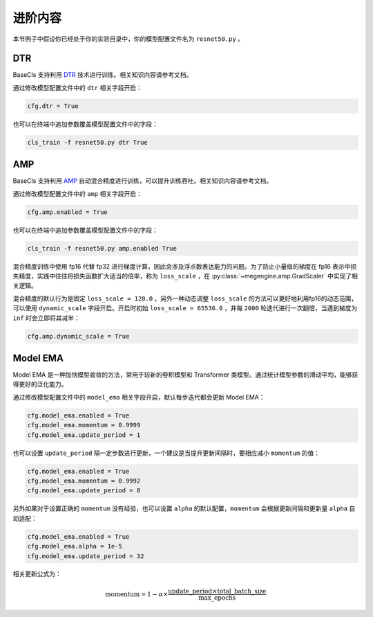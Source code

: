 .. _advanced:

========
进阶内容
========

本节例子中假设你已经处于你的实验目录中，你的模型配置文件名为 ``resnet50.py`` 。

DTR
---

BaseCls 支持利用 `DTR`_ 技术进行训练。相关知识内容请参考文档。

通过修改模型配置文件中的 ``dtr`` 相关字段开启：

.. code-block:: python

   cfg.dtr = True

也可以在终端中追加参数覆盖模型配置文件中的字段：

.. code-block:: shell

   cls_train -f resnet50.py dtr True

AMP
---

BaseCls 支持利用 `AMP`_ 自动混合精度进行训练，可以提升训练吞吐。相关知识内容请参考文档。

通过修改模型配置文件中的 ``amp`` 相关字段开启：

.. code-block:: python

   cfg.amp.enabled = True

也可以在终端中追加参数覆盖模型配置文件中的字段：

.. code-block:: shell

   cls_train -f resnet50.py amp.enabled True

混合精度训练中使用 fp16 代替 fp32 进行梯度计算，因此会涉及浮点数表达能力的问题。为了防止小量级的梯度在 fp16 表示中损失精度，实践中往往将损失函数扩大适当的倍率，称为 ``loss_scale`` ，在 :py:class:`~megengine.amp.GradScaler` 中实现了相关逻辑。

混合精度的默认行为是固定 ``loss_scale = 128.0`` ，另外一种动态调整 ``loss_scale`` 的方法可以更好地利用fp16的动态范围，可以使用 ``dynamic_scale`` 字段开启。开启时初始 ``loss_scale = 65536.0`` ，并每 ``2000`` 轮迭代进行一次翻倍，当遇到梯度为 ``inf`` 时会立即将其减半：

.. code-block:: python

   cfg.amp.dynamic_scale = True


Model EMA
---------

Model EMA 是一种加快模型收敛的方法，常用于较新的卷积模型和 Transformer 类模型。通过统计模型参数的滑动平均，能够获得更好的泛化能力。

通过修改模型配置文件中的 ``model_ema`` 相关字段开启，默认每步迭代都会更新 Model EMA：

.. code-block:: python

   cfg.model_ema.enabled = True
   cfg.model_ema.momentum = 0.9999
   cfg.model_ema.update_period = 1

也可以设置 ``update_period`` 隔一定步数进行更新，一个建议是当提升更新间隔时，要相应减小 ``momentum`` 的值：

.. code-block:: python

   cfg.model_ema.enabled = True
   cfg.model_ema.momentum = 0.9992
   cfg.model_ema.update_period = 8

另外如果对于设置正确的 ``momentum`` 没有经验，也可以设置 ``alpha`` 的默认配置，``momentum`` 会根据更新间隔和更新量 ``alpha`` 自动适配：

.. code-block:: python

   cfg.model_ema.enabled = True
   cfg.model_ema.alpha = 1e-5
   cfg.model_ema.update_period = 32

相关更新公式为：

.. math::

   \mathrm{momentum} = 1 - \alpha \times \frac{\mathrm{update\_period} \times \mathrm{total\_batch\_size}}{\mathrm{max\_epochs}}

.. _DTR: https://megengine.org.cn/doc/stable/zh/user-guide/model-development/dtr/index.html
.. _AMP: https://docs.nvidia.com/deeplearning/performance/mixed-precision-training/index.html
